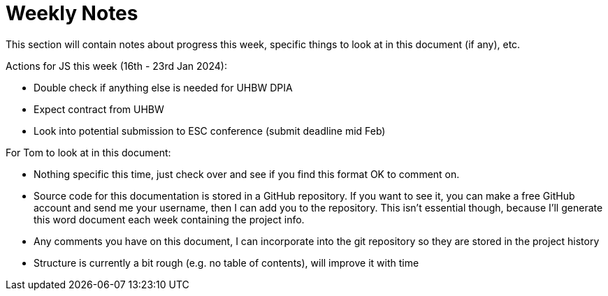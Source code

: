 = Weekly Notes

This section will contain notes about progress this week, specific things to look at in this document (if any), etc.

Actions for JS this week (16th - 23rd Jan 2024):

* Double check if anything else is needed for UHBW DPIA
* Expect contract from UHBW
* Look into potential submission to ESC conference (submit deadline mid Feb)

For Tom to look at in this document:

* Nothing specific this time, just check over and see if you find this format OK to comment on.
* Source code for this documentation is stored in a GitHub repository. If you want to see it, you can make a free GitHub account and send me your username, then I can add you to the repository. This isn't essential though, because I'll generate this word document each week containing the project info.
* Any comments you have on this document, I can incorporate into the git repository so they are stored in the project history
* Structure is currently a bit rough (e.g. no table of contents), will improve it with time

